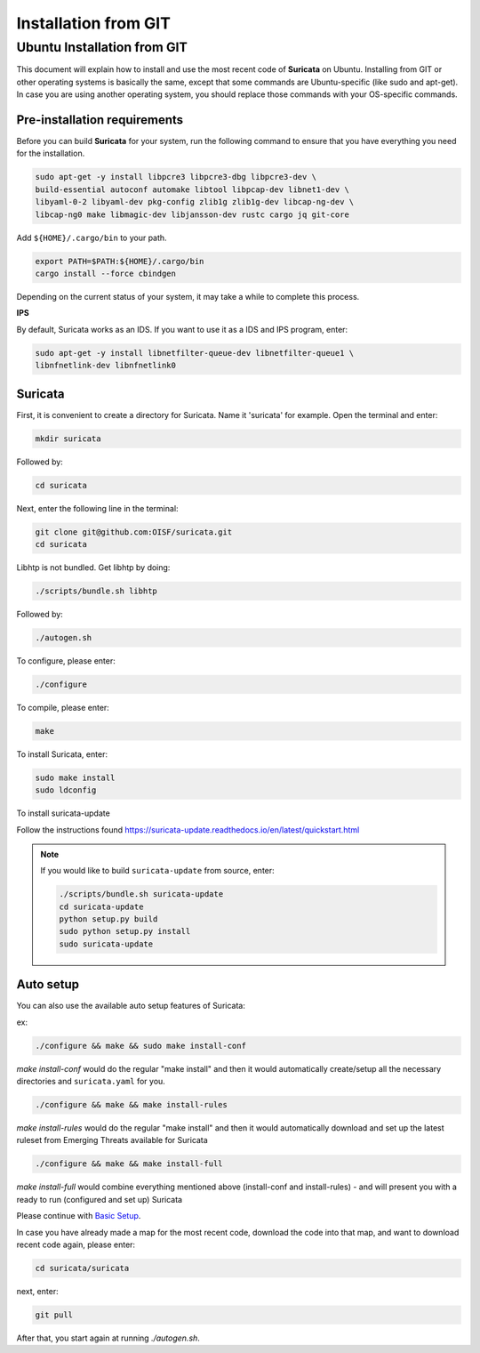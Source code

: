 Installation from GIT
=====================

Ubuntu Installation from GIT
----------------------------

This document will explain how to install and use the most recent code of
**Suricata** on Ubuntu. Installing from GIT or other operating systems is
basically the same, except that some commands are Ubuntu-specific
(like sudo and apt-get). In case you are using another operating system,
you should replace those commands with your OS-specific commands.

Pre-installation requirements
~~~~~~~~~~~~~~~~~~~~~~~~~~~~~

Before you can build **Suricata** for your system, run the following command
to ensure that you have everything you need for the installation.

.. code-block:: bash

  sudo apt-get -y install libpcre3 libpcre3-dbg libpcre3-dev \
  build-essential autoconf automake libtool libpcap-dev libnet1-dev \
  libyaml-0-2 libyaml-dev pkg-config zlib1g zlib1g-dev libcap-ng-dev \
  libcap-ng0 make libmagic-dev libjansson-dev rustc cargo jq git-core

Add ``${HOME}/.cargo/bin`` to your path.

.. code-block:: bash

  export PATH=$PATH:${HOME}/.cargo/bin
  cargo install --force cbindgen

Depending on the current status of your system, it may take a while to
complete this process.

**IPS**

By default, Suricata works as an IDS. If you want to use it as a IDS and IPS
program, enter:

.. code-block:: bash

  sudo apt-get -y install libnetfilter-queue-dev libnetfilter-queue1 \
  libnfnetlink-dev libnfnetlink0

Suricata
~~~~~~~~

First, it is convenient to create a directory for Suricata.
Name it 'suricata' for example. Open the terminal and enter:

.. code-block:: bash

  mkdir suricata


Followed by:

.. code-block:: bash

  cd suricata

Next, enter the following line in the terminal:

.. code-block:: bash

  git clone git@github.com:OISF/suricata.git
  cd suricata

Libhtp is not bundled. Get libhtp by doing:

.. code-block:: bash

  ./scripts/bundle.sh libhtp

Followed by:

.. code-block:: bash

  ./autogen.sh


To configure, please enter:

.. code-block:: bash

  ./configure


To compile, please enter:

.. code-block:: bash

  make

To install Suricata, enter:

.. code-block:: bash

  sudo make install
  sudo ldconfig

To install suricata-update

Follow the instructions found
https://suricata-update.readthedocs.io/en/latest/quickstart.html

.. note:: If you would like to build ``suricata-update`` from source, enter:

  .. code-block:: bash

    ./scripts/bundle.sh suricata-update
    cd suricata-update
    python setup.py build
    sudo python setup.py install
    sudo suricata-update

Auto setup
~~~~~~~~~~

You can also use the available auto setup features of Suricata:


ex:

.. code-block:: bash

  ./configure && make && sudo make install-conf

*make install-conf*
would do the regular "make install" and then it would automatically
create/setup all the necessary directories and ``suricata.yaml`` for you.

.. code-block:: bash

  ./configure && make && make install-rules

*make install-rules*
would do the regular "make install" and then it would automatically download
and set up the latest ruleset from Emerging Threats available for Suricata

.. code-block:: bash

  ./configure && make && make install-full

*make install-full*
would combine everything mentioned above (install-conf and install-rules) -
and will present you with a ready to run (configured and set up) Suricata


Please continue with
`Basic Setup <https://redmine.openinfosecfoundation.org/projects/suricata/
wiki/Basic_Setup>`_.

In case you have already made a map for the most recent code, download the
code into that map, and want to download recent code again, please enter:

.. code-block:: bash

  cd suricata/suricata

next, enter:

.. code-block:: bash

  git pull

After that, you start again at running *./autogen.sh*.
